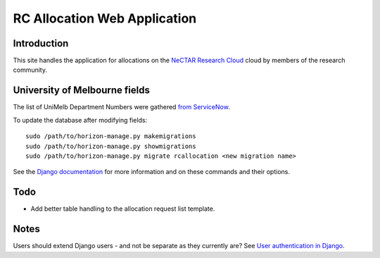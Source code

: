 =============================
RC Allocation Web Application
=============================

Introduction
============

This site handles the application for allocations on the
`NeCTAR Research Cloud`_ cloud by members of the research community.

University of Melbourne fields
==============================

The list of UniMelb Department Numbers were gathered `from ServiceNow`_.

To update the database after modifying fields::

  sudo /path/to/horizon-manage.py makemigrations
  sudo /path/to/horizon-manage.py showmigrations
  sudo /path/to/horizon-manage.py migrate rcallocation <new migration name>

See the `Django documentation`_ for more information and on these commands and
their options.

Todo
====

* Add better table handling to the allocation request list template.

Notes
=====

Users should extend Django users - and not be separate as they currently are?
See `User authentication in Django`_.


.. _`NeCTAR Research Cloud`: http://nectar.org.au/research-cloud/
.. _`from ServiceNow`: https://unimelb.service-now.com/it?id=kb_article&sys_id=6e48710adb55bac0ef18f389bf96199d
.. _`Django documentation`: https://docs.djangoproject.com/en/2.0/ref/django-admin/
.. _`User authentication in Django`: https://docs.djangoproject.com/en/dev/topics/auth/#storing-additional-information-about-users

